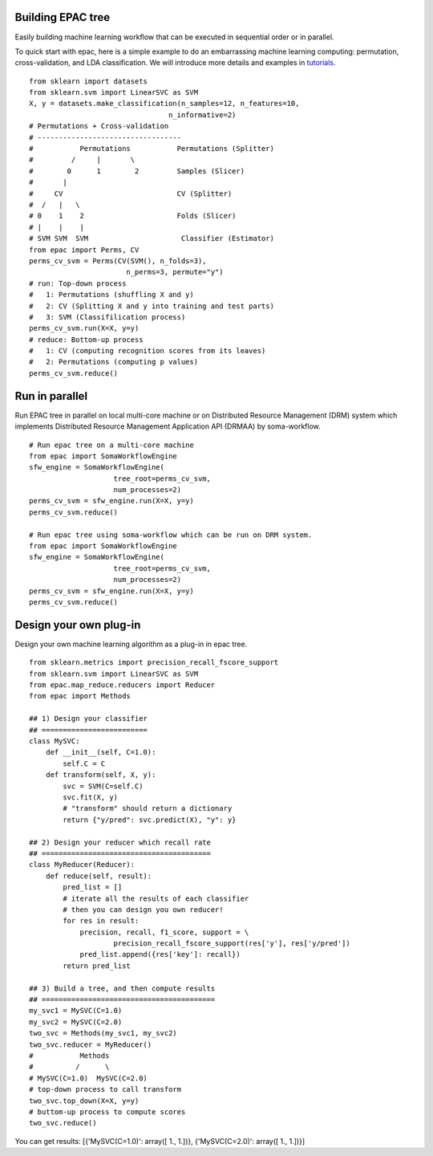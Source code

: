.. _introduction:

Building EPAC tree
==================

Easily building machine learning workflow that can be executed in sequential order or in parallel.

To quick start with epac, here is a simple example to do an embarrassing machine learning computing:
permutation, cross-validation, and LDA classification. We will introduce more details and examples in tutorials_.


.. _tutorials: ./tutorials.html

::

   from sklearn import datasets
   from sklearn.svm import LinearSVC as SVM
   X, y = datasets.make_classification(n_samples=12, n_features=10,
                                    n_informative=2)
   # Permutations + Cross-validation
   # ----------------------------------
   #           Permutations           Permutations (Splitter)
   #         /     |       \
   #        0      1        2         Samples (Slicer)
   #       |
   #     CV                           CV (Splitter)
   #  /   |   \
   # 0    1    2                      Folds (Slicer)
   # |    |    |
   # SVM SVM  SVM                      Classifier (Estimator)
   from epac import Perms, CV
   perms_cv_svm = Perms(CV(SVM(), n_folds=3),
                          n_perms=3, permute="y")
   # run: Top-down process
   #   1: Permutations (shuffling X and y)
   #   2: CV (Splitting X and y into training and test parts)
   #   3: SVM (Classifilication process)
   perms_cv_svm.run(X=X, y=y)
   # reduce: Bottom-up process
   #   1: CV (computing recognition scores from its leaves)
   #   2: Permutations (computing p values)
   perms_cv_svm.reduce()

Run in parallel
===============

Run EPAC tree in parallel on local multi-core machine or on Distributed Resource Management (DRM) system which implements Distributed Resource Management Application API (DRMAA) by soma-workflow.

::

   # Run epac tree on a multi-core machine
   from epac import SomaWorkflowEngine
   sfw_engine = SomaWorkflowEngine(
                       tree_root=perms_cv_svm,
                       num_processes=2)
   perms_cv_svm = sfw_engine.run(X=X, y=y)
   perms_cv_svm.reduce()

   # Run epac tree using soma-workflow which can be run on DRM system.
   from epac import SomaWorkflowEngine
   sfw_engine = SomaWorkflowEngine(
                       tree_root=perms_cv_svm,
                       num_processes=2)
   perms_cv_svm = sfw_engine.run(X=X, y=y)
   perms_cv_svm.reduce()


Design your own plug-in
=======================

Design your own machine learning algorithm as a plug-in in epac tree.

::

   from sklearn.metrics import precision_recall_fscore_support
   from sklearn.svm import LinearSVC as SVM
   from epac.map_reduce.reducers import Reducer 
   from epac import Methods
   
   ## 1) Design your classifier
   ## =========================
   class MySVC:
       def __init__(self, C=1.0):
           self.C = C
       def transform(self, X, y):
           svc = SVM(C=self.C)
           svc.fit(X, y)
           # "transform" should return a dictionary
           return {"y/pred": svc.predict(X), "y": y}

   ## 2) Design your reducer which recall rate
   ## ========================================
   class MyReducer(Reducer):
       def reduce(self, result):
           pred_list = []
           # iterate all the results of each classifier
           # then you can design you own reducer!
           for res in result:
               precision, recall, f1_score, support = \
                       precision_recall_fscore_support(res['y'], res['y/pred'])
               pred_list.append({res['key']: recall})
           return pred_list

   ## 3) Build a tree, and then compute results 
   ## =========================================
   my_svc1 = MySVC(C=1.0)
   my_svc2 = MySVC(C=2.0)
   two_svc = Methods(my_svc1, my_svc2)
   two_svc.reducer = MyReducer()
   #           Methods
   #          /      \
   # MySVC(C=1.0)  MySVC(C=2.0) 
   # top-down process to call transform
   two_svc.top_down(X=X, y=y)
   # buttom-up process to compute scores
   two_svc.reduce()


You can get results:
[{'MySVC(C=1.0)': array([ 1.,  1.])}, {'MySVC(C=2.0)': array([ 1.,  1.])}]


